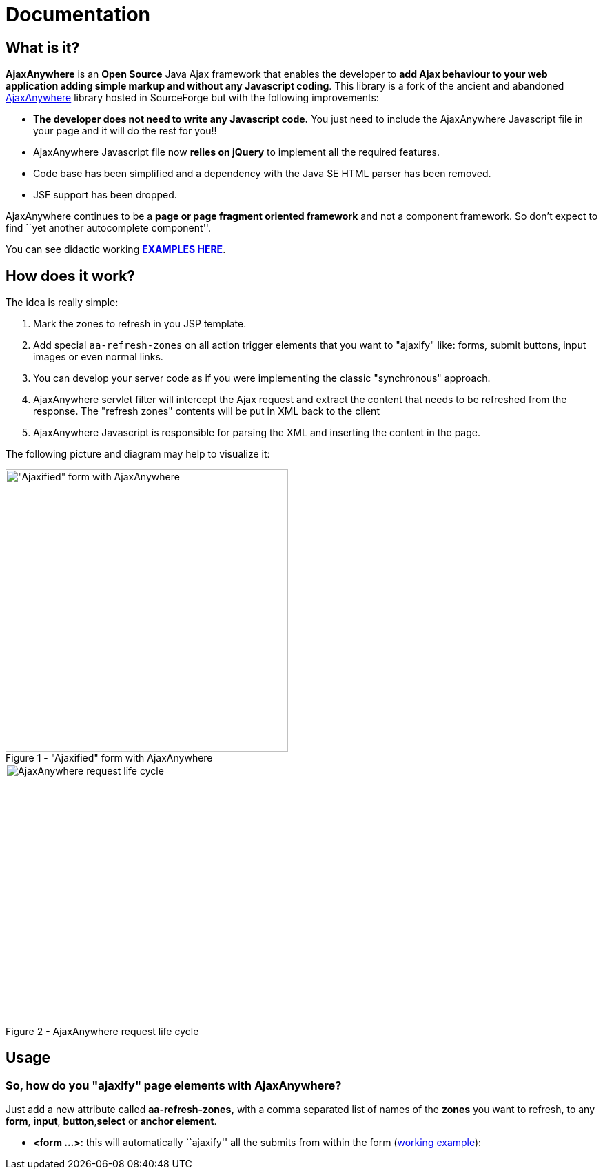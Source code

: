 = Documentation
:jbake-type: documentation
:jbake-tags: projects, jlangdetect, deck2pdf, teamcity, jbake, groovy
:jbake-status: published


== What is it?

*AjaxAnywhere* is an *Open Source* Java Ajax framework that enables the
developer to **add Ajax behaviour to your web application adding simple
markup and without any Javascript coding**. This library is a fork of
the ancient and abandoned
http://ajaxanywhere.sourceforge.net/[AjaxAnywhere] library hosted in
SourceForge but with the following improvements:

* *The developer does not need to write any Javascript code.* You just
need to include the AjaxAnywhere Javascript file in your page and it
will do the rest for you!!
* AjaxAnywhere Javascript file now *relies on jQuery* to implement all
the required features.
* Code base has been simplified and a dependency with the Java SE HTML
parser has been removed.
* JSF support has been dropped. +

AjaxAnywhere continues to be a *page or page fragment oriented
framework* and not a component framework. So don’t expect to find ``yet
another autocomplete component''.

You can see didactic working
**http://www.ajaxanywhere.com/action/examples[EXAMPLES HERE]**.

== How does it work?

The idea is really simple:

1.  Mark the zones to refresh in you JSP template.
2.  Add special `aa-refresh-zones` on all action trigger elements that
you want to "ajaxify" like: forms, submit buttons, input images or
even normal links.
3.  You can develop your server code as if you were implementing the
classic "synchronous" approach.
4.  AjaxAnywhere servlet filter will intercept the Ajax request and
extract the content that needs to be refreshed from the response. The
"refresh zones" contents will be put in XML back to the client +
5.  AjaxAnywhere Javascript is responsible for parsing the XML and
inserting the content in the page.

The following picture and diagram may help to visualize it:

[.float-group]
--
[.left.thumbnail-next]
image::http://nerderg.com/media/show/1537[alt="\"Ajaxified\" form with AjaxAnywhere", 410, class="thumbnail", caption="Figure 1 - ", title="\"Ajaxified\" form with AjaxAnywhere", class="thumbnail"]

[.left.thumbnail-next]
image::http://nerderg.com/media/show/1555[alt="AjaxAnywhere request life cycle", 380, caption="Figure 2 - ", title="AjaxAnywhere request life cycle"]
--

== Usage
=== So, how do you "ajaxify" page elements with AjaxAnywhere?

Just add a new attribute called *aa-refresh-zones,* with a comma
separated list of names of the *zones* you want to refresh, to any
**form**, **input**, **button**,*select* or **anchor element**.

* **<form …>**: this will automatically ``ajaxify'' all the submits from
within the form
(http://www.ajaxanywhere.com/action/examples#example1[working example]):


